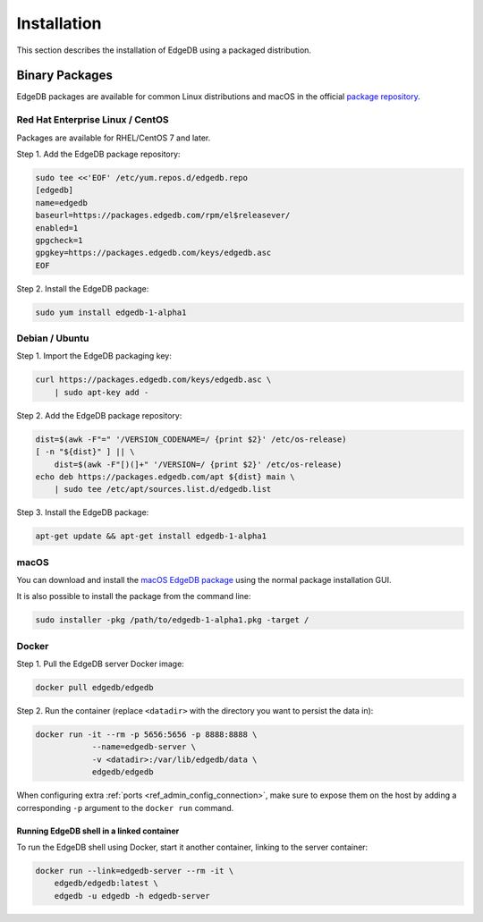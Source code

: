 .. _ref_admin_install:

============
Installation
============

This section describes the installation of EdgeDB using a packaged
distribution.


Binary Packages
===============

EdgeDB packages are available for common Linux distributions and macOS in
the official `package repository`_.

.. _`package repository`:
        https://www.edgedb.com/download/


---------------------------------
Red Hat Enterprise Linux / CentOS
---------------------------------

Packages are available for RHEL/CentOS 7 and later.

Step 1. Add the EdgeDB package repository:

.. code-block:: bash

    sudo tee <<'EOF' /etc/yum.repos.d/edgedb.repo
    [edgedb]
    name=edgedb
    baseurl=https://packages.edgedb.com/rpm/el$releasever/
    enabled=1
    gpgcheck=1
    gpgkey=https://packages.edgedb.com/keys/edgedb.asc
    EOF

Step 2. Install the EdgeDB package:


.. code-block:: bash

    sudo yum install edgedb-1-alpha1


---------------
Debian / Ubuntu
---------------

Step 1. Import the EdgeDB packaging key:

.. code-block:: bash

    curl https://packages.edgedb.com/keys/edgedb.asc \
        | sudo apt-key add -

Step 2. Add the EdgeDB package repository:

.. code-block:: bash

    dist=$(awk -F"=" '/VERSION_CODENAME=/ {print $2}' /etc/os-release)
    [ -n "${dist}" ] || \
        dist=$(awk -F"[)(]+" '/VERSION=/ {print $2}' /etc/os-release)
    echo deb https://packages.edgedb.com/apt ${dist} main \
        | sudo tee /etc/apt/sources.list.d/edgedb.list

Step 3. Install the EdgeDB package:

.. code-block:: bash

    apt-get update && apt-get install edgedb-1-alpha1


-----
macOS
-----

You can download and install the `macOS EdgeDB package`_ using the normal
package installation GUI.

It is also possible to install the package from the command line:

.. code-block:: bash

    sudo installer -pkg /path/to/edgedb-1-alpha1.pkg -target /


.. _`macOS EdgeDB package`:
        https://packages.edgedb.com/macos/edgedb-1-alpha1.pkg


.. _ref_admin_install_docker:

------
Docker
------

Step 1. Pull the EdgeDB server Docker image:

.. code-block:: bash

    docker pull edgedb/edgedb

Step 2.  Run the container (replace ``<datadir>`` with the directory you
want to persist the data in):

.. code-block:: bash

    docker run -it --rm -p 5656:5656 -p 8888:8888 \
                --name=edgedb-server \
                -v <datadir>:/var/lib/edgedb/data \
                edgedb/edgedb

When configuring extra :ref:`ports <ref_admin_config_connection>`, make
sure to expose them on the host by adding a corresponding ``-p`` argument to
the ``docker run`` command.


Running EdgeDB shell in a linked container
------------------------------------------

To run the EdgeDB shell using Docker, start it another container, linking
to the server container:

.. code-block:: bash

    docker run --link=edgedb-server --rm -it \
        edgedb/edgedb:latest \
        edgedb -u edgedb -h edgedb-server

